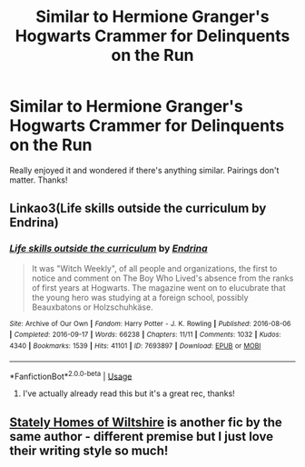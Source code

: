 #+TITLE: Similar to Hermione Granger's Hogwarts Crammer for Delinquents on the Run

* Similar to Hermione Granger's Hogwarts Crammer for Delinquents on the Run
:PROPERTIES:
:Author: yesitsjess
:Score: 19
:DateUnix: 1569605789.0
:DateShort: 2019-Sep-27
:END:
Really enjoyed it and wondered if there's anything similar. Pairings don't matter. Thanks!


** Linkao3(Life skills outside the curriculum by Endrina)
:PROPERTIES:
:Author: onethiccboy
:Score: 7
:DateUnix: 1569614667.0
:DateShort: 2019-Sep-27
:END:

*** [[https://archiveofourown.org/works/7693897][*/Life skills outside the curriculum/*]] by [[https://www.archiveofourown.org/users/Endrina/pseuds/Endrina][/Endrina/]]

#+begin_quote
  It was "Witch Weekly", of all people and organizations, the first to notice and comment on The Boy Who Lived's absence from the ranks of first years at Hogwarts. The magazine went on to elucubrate that the young hero was studying at a foreign school, possibly Beauxbatons or Holzschuhkäse.
#+end_quote

^{/Site/:} ^{Archive} ^{of} ^{Our} ^{Own} ^{*|*} ^{/Fandom/:} ^{Harry} ^{Potter} ^{-} ^{J.} ^{K.} ^{Rowling} ^{*|*} ^{/Published/:} ^{2016-08-06} ^{*|*} ^{/Completed/:} ^{2016-09-17} ^{*|*} ^{/Words/:} ^{66238} ^{*|*} ^{/Chapters/:} ^{11/11} ^{*|*} ^{/Comments/:} ^{1032} ^{*|*} ^{/Kudos/:} ^{4340} ^{*|*} ^{/Bookmarks/:} ^{1539} ^{*|*} ^{/Hits/:} ^{41101} ^{*|*} ^{/ID/:} ^{7693897} ^{*|*} ^{/Download/:} ^{[[https://archiveofourown.org/downloads/7693897/Life%20skills%20outside%20the.epub?updated_at=1568049939][EPUB]]} ^{or} ^{[[https://archiveofourown.org/downloads/7693897/Life%20skills%20outside%20the.mobi?updated_at=1568049939][MOBI]]}

--------------

*FanfictionBot*^{2.0.0-beta} | [[https://github.com/tusing/reddit-ffn-bot/wiki/Usage][Usage]]
:PROPERTIES:
:Author: FanfictionBot
:Score: 1
:DateUnix: 1569614695.0
:DateShort: 2019-Sep-27
:END:

**** I've actually already read this but it's a great rec, thanks!
:PROPERTIES:
:Author: yesitsjess
:Score: 1
:DateUnix: 1569790849.0
:DateShort: 2019-Sep-30
:END:


** [[https://archiveofourown.org/works/6239806/chapters/14295997][Stately Homes of Wiltshire]] is another fic by the same author - different premise but I just love their writing style so much!
:PROPERTIES:
:Author: towardsmodernism
:Score: 2
:DateUnix: 1569716397.0
:DateShort: 2019-Sep-29
:END:
